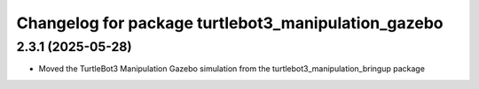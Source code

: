 ^^^^^^^^^^^^^^^^^^^^^^^^^^^^^^^^^^^^^^^^^^^^^^^^^^^^^
Changelog for package turtlebot3_manipulation_gazebo
^^^^^^^^^^^^^^^^^^^^^^^^^^^^^^^^^^^^^^^^^^^^^^^^^^^^^

2.3.1 (2025-05-28)
------------------
* Moved the TurtleBot3 Manipulation Gazebo simulation from the turtlebot3_manipulation_bringup package